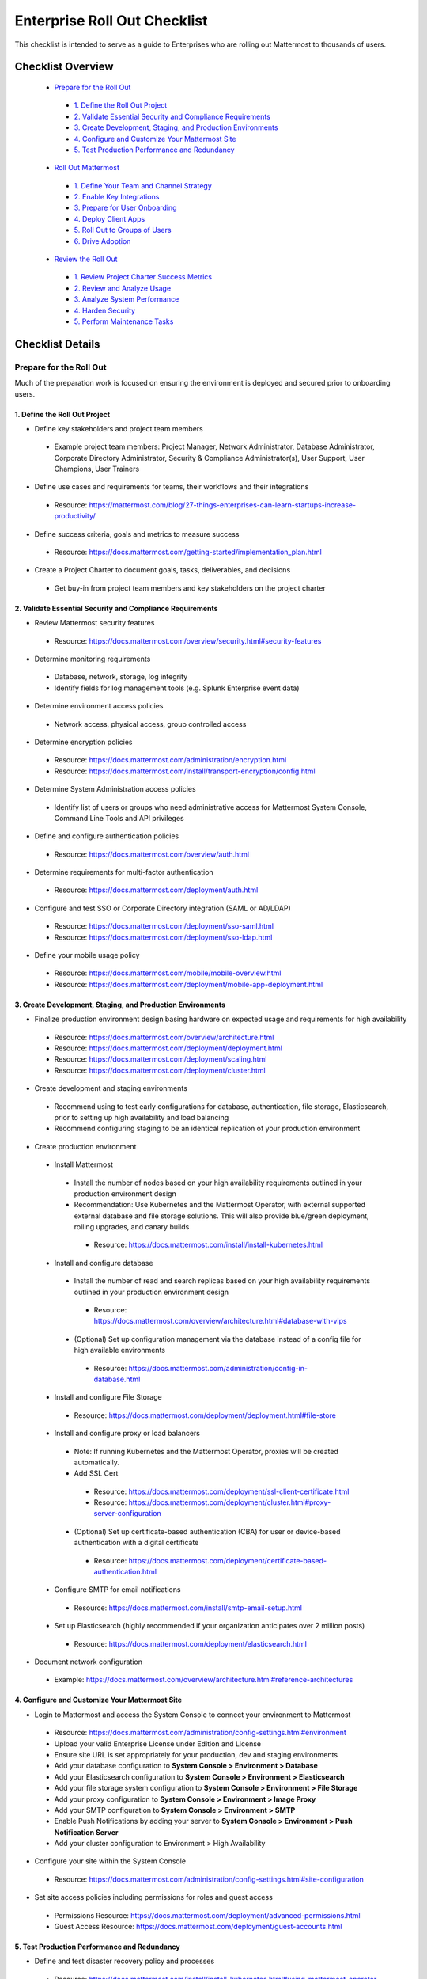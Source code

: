 Enterprise Roll Out Checklist
==============================

This checklist is intended to serve as a guide to Enterprises who are rolling out Mattermost to thousands of users. 

Checklist Overview
-------------------
  - `Prepare for the Roll Out`_ 
   - `1. Define the Roll Out Project`_ 
   - `2. Validate Essential Security and Compliance Requirements`_ 
   - `3. Create Development, Staging, and Production Environments`_ 
   - `4. Configure and Customize Your Mattermost Site`_  
   - `5. Test Production Performance and Redundancy`_ 
  - `Roll Out Mattermost`_ 
   - `1. Define Your Team and Channel Strategy`_ 
   - `2. Enable Key Integrations`_ 
   - `3. Prepare for User Onboarding`_ 
   - `4. Deploy Client Apps`_  
   - `5. Roll Out to Groups of Users`_ 
   - `6. Drive Adoption`_ 
  - `Review the Roll Out`_ 
   - `1. Review Project Charter Success Metrics`_ 
   - `2. Review and Analyze Usage`_ 
   - `3. Analyze System Performance`_ 
   - `4. Harden Security`_  
   - `5. Perform Maintenance Tasks`_ 
   
Checklist Details
-------------------

Prepare for the Roll Out
~~~~~~~~~~~~~~~~~~~~~~~~

Much of the preparation work is focused on ensuring the environment is deployed and secured prior to onboarding users. 

1. Define the Roll Out Project
^^^^^^^^^^^^^^^^^^^^^^^^^^^^^^

- Define key stakeholders and project team members
 - Example project team members: Project Manager, Network Administrator, Database Administrator, Corporate Directory Administrator, Security & Compliance Administrator(s), User Support, User Champions, User Trainers
  
- Define use cases and requirements for teams, their workflows and their integrations
 - Resource: https://mattermost.com/blog/27-things-enterprises-can-learn-startups-increase-productivity/
 
- Define success criteria, goals and metrics to measure success
 - Resource: https://docs.mattermost.com/getting-started/implementation_plan.html
  
- Create a Project Charter to document goals, tasks, deliverables, and decisions 
 - Get buy-in from project team members and key stakeholders on the project charter 

2. Validate Essential Security and Compliance Requirements
^^^^^^^^^^^^^^^^^^^^^^^^^^^^^^^^^^^^^^^^^^^^^^^^^^^^^^^^^^

- Review Mattermost security features
 - Resource: https://docs.mattermost.com/overview/security.html#security-features
 
- Determine monitoring requirements
 - Database, network, storage, log integrity
 - Identify fields for log management tools (e.g. Splunk Enterprise event data)

- Determine environment access policies
 - Network access, physical access, group controlled access

- Determine encryption policies
 - Resource: https://docs.mattermost.com/administration/encryption.html
 - Resource: https://docs.mattermost.com/install/transport-encryption/config.html

- Determine System Administration access policies
 - Identify list of users or groups who need administrative access for Mattermost System Console, Command Line Tools and API privileges

- Define and configure authentication policies
 - Resource: https://docs.mattermost.com/overview/auth.html 
- Determine requirements for multi-factor authentication
 - Resource: https://docs.mattermost.com/deployment/auth.html

- Configure and test SSO or Corporate Directory integration (SAML or AD/LDAP)
 - Resource: https://docs.mattermost.com/deployment/sso-saml.html
 - Resource: https://docs.mattermost.com/deployment/sso-ldap.html

- Define your mobile usage policy
 - Resource: https://docs.mattermost.com/mobile/mobile-overview.html 
 - Resource: https://docs.mattermost.com/deployment/mobile-app-deployment.html

3. Create Development, Staging, and Production Environments
^^^^^^^^^^^^^^^^^^^^^^^^^^^^^^^^^^^^^^^^^^^^^^^^^^^^^^^^^^^

- Finalize production environment design basing hardware on expected usage and requirements for high availability
 - Resource: https://docs.mattermost.com/overview/architecture.html
 - Resource: https://docs.mattermost.com/deployment/deployment.html 
 - Resource: https://docs.mattermost.com/deployment/scaling.html 
 - Resource: https://docs.mattermost.com/deployment/cluster.html

- Create development and staging environments 
 - Recommend using to test early configurations for database, authentication, file storage, Elasticsearch, prior to setting up high availability and load balancing 
 - Recommend configuring staging to be an identical replication of your production environment

- Create production environment
 - Install Mattermost
  - Install the number of nodes based on your high availability requirements outlined in your production environment design
  - Recommendation: Use Kubernetes and the Mattermost Operator, with external supported external database and file storage solutions. This will also provide blue/green deployment, rolling upgrades, and canary builds
   - Resource: https://docs.mattermost.com/install/install-kubernetes.html 
 - Install and configure database
  - Install the number of read and search replicas based on your high availability requirements outlined in your production environment design
   - Resource: https://docs.mattermost.com/overview/architecture.html#database-with-vips 
  - (Optional) Set up configuration management via the database instead of a config file for high available environments
   - Resource: https://docs.mattermost.com/administration/config-in-database.html
 - Install and configure File Storage
  - Resource: https://docs.mattermost.com/deployment/deployment.html#file-store
 - Install and configure proxy or load balancers
  - Note: If running Kubernetes and the Mattermost Operator, proxies will be created automatically. 
  - Add SSL Cert
   - Resource: https://docs.mattermost.com/deployment/ssl-client-certificate.html
   - Resource: https://docs.mattermost.com/deployment/cluster.html#proxy-server-configuration 
  - (Optional) Set up certificate-based authentication (CBA) for user or device-based authentication with a digital certificate
   - Resource: https://docs.mattermost.com/deployment/certificate-based-authentication.html
 - Configure SMTP for email notifications
  - Resource: https://docs.mattermost.com/install/smtp-email-setup.html
 - Set up Elasticsearch (highly recommended if your organization anticipates over 2 million posts)
  - Resource: https://docs.mattermost.com/deployment/elasticsearch.html

- Document network configuration
 - Example: https://docs.mattermost.com/overview/architecture.html#reference-architectures  

4. Configure and Customize Your Mattermost Site
^^^^^^^^^^^^^^^^^^^^^^^^^^^^^^^^^^^^^^^^^^^^^^^^

- Login to Mattermost and access the System Console to connect your environment to Mattermost
 - Resource: https://docs.mattermost.com/administration/config-settings.html#environment
 - Upload your valid Enterprise License under Edition and License
 - Ensure site URL is set appropriately for your production, dev and staging environments
 - Add your database configuration to **System Console > Environment > Database**
 - Add your Elasticsearch configuration to **System Console > Environment > Elasticsearch**
 - Add your file storage system configuration to **System Console > Environment > File Storage** 
 - Add your proxy configuration to **System Console > Environment > Image Proxy** 
 - Add your SMTP configuration to **System Console > Environment > SMTP**
 - Enable Push Notifications by adding your server to **System Console > Environment > Push Notification Server**
 - Add your cluster configuration to Environment > High Availability

- Configure your site within the System Console
 - Resource: https://docs.mattermost.com/administration/config-settings.html#site-configuration

- Set site access policies including permissions for roles and guest access
 - Permissions Resource: https://docs.mattermost.com/deployment/advanced-permissions.html
 - Guest Access Resource: https://docs.mattermost.com/deployment/guest-accounts.html

5. Test Production Performance and Redundancy
^^^^^^^^^^^^^^^^^^^^^^^^^^^^^^^^^^^^^^^^^^^^^

- Define and test disaster recovery policy and processes
 - Resource: https://docs.mattermost.com/install/install-kubernetes.html#using-mattermost-operator-functionality
 - Resource: https://docs.mattermost.com/deployment/cluster.html#upgrade-guide 

- Performance test production environment
 - Load test production environment to verify that it will handle anticipated user load
  - Resource: https://github.com/mattermost/mattermost-load-test 
 - Set up Prometheus and Grafana to monitor performance
  - Resource: https://docs.mattermost.com/deployment/metrics.html 
 - Set up alerts in Grafana
  - Resource: https://docs.mattermost.com/administration/performance-alerting-guide.html 

Roll Out Mattermost
~~~~~~~~~~~~~~~~~~~
Now that you have an environment in place, we recommend working through the following items in an iterative process. You may need to cycle through each of these topics multiple times to make adjustments to suit your organization as you onboard groups of users. 

1. Define Your Team and Channel Strategy
^^^^^^^^^^^^^^^^^^^^^^^^^^^^^^^^^^^^^^^^

- Determine and create team structure for your environment
 - Recommendation: Start with fewer teams in your early roll out
 - Resource: https://docs.mattermost.com/help/getting-started/organizing.html 

- Determine and create key channels to support your users. Town Square and Off-Topic are built in channels in every team
 - Recommendation: Add a “Support” channel for your users to escalate questions 

- (Optional) Migrate messages and channels from legacy systems 
 - Resource: https://docs.mattermost.com/administration/migrating.html

2. Enable Key Integrations
^^^^^^^^^^^^^^^^^^^^^^^^^^

- Build list of key integrations and tools used by your teams
 - Resource: https://docs.mattermost.com/guides/administrator.html#mattermost-integrations

- Define use cases and requirements for plugins, bots, webhooks, slash commands 
 - Resource: https://docs.mattermost.com/guides/integration.html

- Set up key integrations (or migrate from POC environments)
 - Resource: https://integrations.mattermost.com/

- Understand Mattermost API capabilities
 - Resource: https://api.mattermost.com/

3. Prepare for User Onboarding
^^^^^^^^^^^^^^^^^^^^^^^^^^^^^^

- Onboard champion users 

- Onboard trainers and support team
- Create a training plan
 - Resource: https://academy.mattermost.com/
 - Resource: End User Guide https://docs.mattermost.com/guides/user.html  

- Define user escalation and support processes
 - Ensure you have set the site’s support URL to your own support team under **System Console > Site Configuration > Customization**

- Notify users in advance of roll out
 - Sample email: https://docs.mattermost.com/getting-started/welcome_email.html

4. Deploy Client Apps
^^^^^^^^^^^^^^^^^^^^^

- Roll out Desktop App 
 - Resource: https://docs.mattermost.com/install/desktop.html
 - Resource: https://docs.mattermost.com/deployment/desktop-app-deployment.html
 - (Optional) Use the MSI installer to install on Windows machines
  - Resource: https://docs.mattermost.com/install/desktop-msi-gpo.html

- Roll out Mobile App
 - Resource: https://docs.mattermost.com/deployment/mobile-app-deployment.html
 - (Optional) Use an EMM provider
  - Resource: https://docs.mattermost.com/mobile/mobile-overview.html#use-an-emm-provider-with-managed-app-configuration 

5. Roll Out to Groups of Users
^^^^^^^^^^^^^^^^^^^^^^^^^^^^^^

- Provision user accounts
 - Resource: https://docs.mattermost.com/administration/user-provisioning.html 

- (Optional) Bulk Load users
 - Resource: https://docs.mattermost.com/deployment/bulk-loading.html 

- Onboard users to teams and channels
 - Recommendation: Use LDAP Group Sync to automate this process
  - Resource: https://docs.mattermost.com/deployment/ldap-group-sync.html

- Implement your training plan to end users on how to use Mattermost 
 - Train on using Mattermost
 - Train on how to use integrations

6. Drive Adoption
^^^^^^^^^^^^^^^^^

- Incrementally roll out to additional user groups
 - See “Roll Out to Groups of Users”

- Manage support requests and product requests from your end users
 - Resource: https://mattermost.com/support/ 
 - See process below for escalating to Mattermost

- Enable additional integrations and plugins to support user workflows
 - Resource: https://integrations.mattermost.com/

- Understand management tools available to support users
 - Command Line Tools Resource: https://docs.mattermost.com/administration/command-line-tools.html
 - Database Scripts Resource: https://docs.mattermost.com/administration/scripts.html 

Review the Roll Out 
~~~~~~~~~~~~~~~~~~~

We recommend that you review your roll out on a cadence that matches your iterative approach to rolling out to users.  Below are some areas to consider.  

1. Review Project Charter Success Metrics
^^^^^^^^^^^^^^^^^^^^^^^^^^^^^^^^^^^^^^^^^^

- Perform end-user surveys and measure satisfaction
 - Optional resource within Mattermost: https://integrations.mattermost.com/matterpoll/

- Verify use case fulfillment from original requirements gathering

- Measure your response time and resolution rate for user support issues

- Identify usage gaps and address or create a plan for addressing

2. Review and Analyze Usage
^^^^^^^^^^^^^^^^^^^^^^^^^^^^

- Review Project Charter success metrics - identify usage gaps and address or create a plan for addressing

- Monitor site and team statistics 
 - Resource: https://docs.mattermost.com/administration/statistics.html 
 - Review: Total posts, total teams, total channels, total group chats, total direct chats, top channels, top teams

- Analyze usage by lines of business and peak usage times
 - Resources: https://docs.mattermost.com/administration/scripts.html

3. Analyze System Performance
^^^^^^^^^^^^^^^^^^^^^^^^^^^^^

- Monitor trends in CPU/memory usage

- Review trends in database connections

- Review trends in Go routines 

- Review trends in concurrent sessions 

4. Harden Security
^^^^^^^^^^^^^^^^^^

- Harden security controls around web, desktop and mobile security

- Harden configuration management 

- Harden network security
 - Identify additional tests and scans
 - (Optional) Enable Compliance Reporting
  - Resource: https://docs.mattermost.com/administration/compliance-export.html

5. Perform Maintenance Tasks
^^^^^^^^^^^^^^^^^^^^^^^^^^^^^
- Monitor for security updates (or sign up for email updates)
 - Resource: https://mattermost.com/security-updates/

- Perform first upgrade
 - Resource: https://docs.mattermost.com/administration/upgrade.html

- Determine upgrade schedule based on Mattermost release schedules and lifecycle
 - Resource: https://docs.mattermost.com/administration/release-lifecycle.html

- Run System checks and either address or set address-by date	

